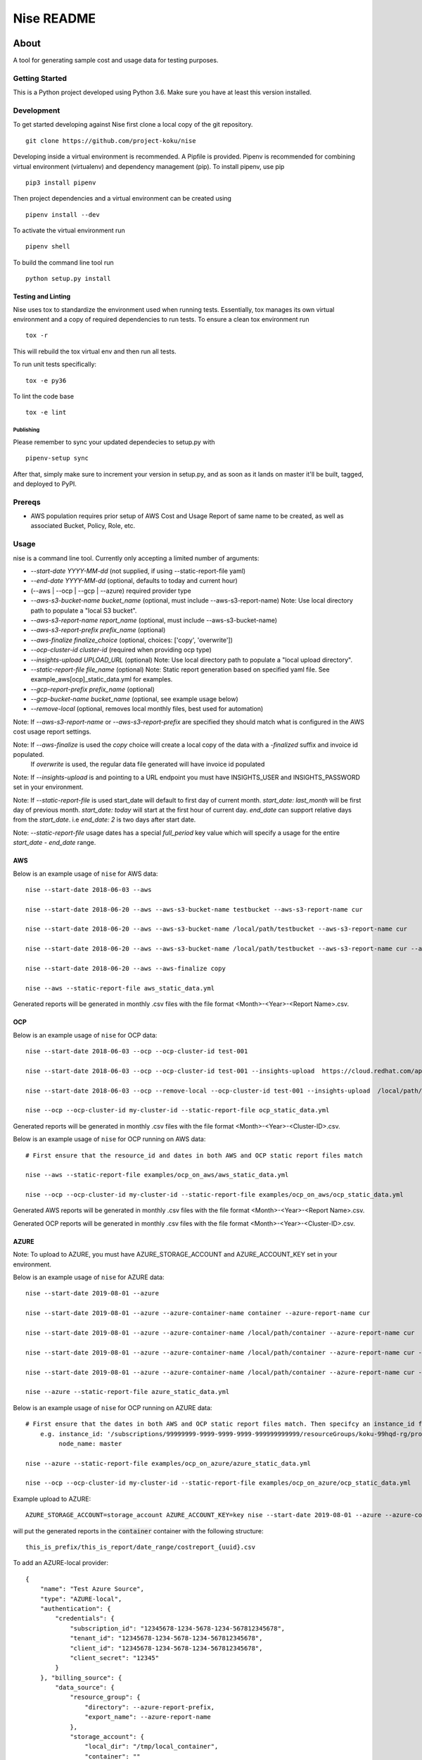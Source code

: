 ===========
Nise README
===========
|license| |Build Status| |codecov| |Updates|

~~~~~
About
~~~~~

A tool for generating sample cost and usage data for testing purposes.

Getting Started
===============

This is a Python project developed using Python 3.6. Make sure you have at least this version installed.

Development
===========

To get started developing against Nise first clone a local copy of the git repository. ::

    git clone https://github.com/project-koku/nise

Developing inside a virtual environment is recommended. A Pipfile is provided. Pipenv is recommended for combining virtual environment (virtualenv) and dependency management (pip). To install pipenv, use pip ::

    pip3 install pipenv

Then project dependencies and a virtual environment can be created using ::

    pipenv install --dev

To activate the virtual environment run ::

    pipenv shell

To build the command line tool run ::

    python setup.py install


Testing and Linting
-------------------

Nise uses tox to standardize the environment used when running tests. Essentially, tox manages its own virtual environment and a copy of required dependencies to run tests. To ensure a clean tox environment run ::

    tox -r

This will rebuild the tox virtual env and then run all tests.

To run unit tests specifically::

    tox -e py36

To lint the code base ::

    tox -e lint


Publishing
__________

Please remember to sync your updated dependecies to setup.py with ::

    pipenv-setup sync

After that, simply make sure to increment your version in setup.py, and as soon as it lands on master it'll be built, tagged, and deployed to PyPI.

Prereqs
===========

- AWS population requires prior setup of AWS Cost and Usage Report of same name to be created, as well as associated Bucket, Policy, Role, etc.

Usage
===========
nise is a command line tool. Currently only accepting a limited number of arguments:

- *--start-date YYYY-MM-dd* (not supplied, if using --static-report-file yaml)
- *--end-date YYYY-MM-dd* (optional, defaults to today and current hour)
- (--aws | --ocp | --gcp | --azure) required provider type
- *--aws-s3-bucket-name bucket_name*  (optional, must include --aws-s3-report-name) Note: Use local directory path to populate a "local S3 bucket".
- *--aws-s3-report-name report_name*  (optional, must include --aws-s3-bucket-name)
- *--aws-s3-report-prefix prefix_name*  (optional)
- *--aws-finalize finalize_choice* (optional, choices: ['copy', 'overwrite'])
- *--ocp-cluster-id cluster-id* (required when providing ocp type)
- *--insights-upload UPLOAD_URL* (optional) Note: Use local directory path to populate a "local upload directory".
- *--static-report-file file_name* (optional) Note: Static report generation based on specified yaml file.  See example_aws[ocp]_static_data.yml for examples.
- *--gcp-report-prefix prefix_name*  (optional)
- *--gcp-bucket-name bucket_name*  (optional, see example usage below)
- *--remove-local* (optional, removes local monthly files, best used for automation)

Note: If `--aws-s3-report-name` or `--aws-s3-report-prefix` are specified they should match what is configured in the AWS cost usage report settings.

Note: If `--aws-finalize` is used the *copy* choice will create a local copy of the data with a `-finalized` suffix and invoice id populated.
      If *overwrite* is used, the regular data file generated will have invoice id populated

Note: If `--insights-upload` is and pointing to a URL endpoint you must have INSIGHTS_USER and INSIGHTS_PASSWORD set in your environment.

Note: If `--static-report-file` is used start_date will default to first day of current month.  `start_date: last_month` will be first day of previous month.  `start_date: today` will start at the first hour of current day.  `end_date` can support relative days from the `start_date`. i.e `end_date: 2` is two days after start date.

Note: `--static-report-file` usage dates has a special `full_period` key value which will specify a usage for the entire `start_date - end_date` range.

AWS
---

Below is an example usage of ``nise`` for AWS data::

    nise --start-date 2018-06-03 --aws

    nise --start-date 2018-06-20 --aws --aws-s3-bucket-name testbucket --aws-s3-report-name cur

    nise --start-date 2018-06-20 --aws --aws-s3-bucket-name /local/path/testbucket --aws-s3-report-name cur

    nise --start-date 2018-06-20 --aws --aws-s3-bucket-name /local/path/testbucket --aws-s3-report-name cur --aws-s3-report-prefix my-prefix

    nise --start-date 2018-06-20 --aws --aws-finalize copy

    nise --aws --static-report-file aws_static_data.yml

Generated reports will be generated in monthly .csv files with the file format <Month>-<Year>-<Report Name>.csv.

OCP
---

Below is an example usage of ``nise`` for OCP data::

    nise --start-date 2018-06-03 --ocp --ocp-cluster-id test-001

    nise --start-date 2018-06-03 --ocp --ocp-cluster-id test-001 --insights-upload  https://cloud.redhat.com/api/ingress/v1/upload

    nise --start-date 2018-06-03 --ocp --remove-local --ocp-cluster-id test-001 --insights-upload  /local/path/upload_dir

    nise --ocp --ocp-cluster-id my-cluster-id --static-report-file ocp_static_data.yml

Generated reports will be generated in monthly .csv files with the file format <Month>-<Year>-<Cluster-ID>.csv.

Below is an example usage of ``nise`` for OCP running on AWS data::

    # First ensure that the resource_id and dates in both AWS and OCP static report files match

    nise --aws --static-report-file examples/ocp_on_aws/aws_static_data.yml

    nise --ocp --ocp-cluster-id my-cluster-id --static-report-file examples/ocp_on_aws/ocp_static_data.yml

Generated AWS reports will be generated in monthly .csv files with the file format <Month>-<Year>-<Report Name>.csv.

Generated OCP reports will be generated in monthly .csv files with the file format <Month>-<Year>-<Cluster-ID>.csv.

AZURE
-----

Note: To upload to AZURE, you must have AZURE_STORAGE_ACCOUNT and AZURE_ACCOUNT_KEY set in your environment.

Below is an example usage of ``nise`` for AZURE data::

    nise --start-date 2019-08-01 --azure

    nise --start-date 2019-08-01 --azure --azure-container-name container --azure-report-name cur

    nise --start-date 2019-08-01 --azure --azure-container-name /local/path/container --azure-report-name cur

    nise --start-date 2019-08-01 --azure --azure-container-name /local/path/container --azure-report-name cur --azure-report-prefix my-prefix

    nise --start-date 2019-08-01 --azure --azure-container-name /local/path/container --azure-report-name cur --azure-report-prefix my-prefix --static-report-file example_azure_static_data.yml

    nise --azure --static-report-file azure_static_data.yml

Below is an example usage of ``nise`` for OCP running on AZURE data::

    # First ensure that the dates in both AWS and OCP static report files match. Then specifcy an instance_id for Azure VMs in the Azure format where the string after the final '/' matches the OpenShift node_name.
        e.g. instance_id: '/subscriptions/99999999-9999-9999-9999-999999999999/resourceGroups/koku-99hqd-rg/providers/Microsoft.Compute/virtualMachines/master'
             node_name: master

    nise --azure --static-report-file examples/ocp_on_azure/azure_static_data.yml

    nise --ocp --ocp-cluster-id my-cluster-id --static-report-file examples/ocp_on_azure/ocp_static_data.yml

Example upload to AZURE::

    AZURE_STORAGE_ACCOUNT=storage_account AZURE_ACCOUNT_KEY=key nise --start-date 2019-08-01 --azure --azure-container-name container --azure-report-prefix this_is_prefix  --azure-report-name this_is_report --static-report-file example_azure_static_data.yml

will put the generated reports in the :code:`container` container with the following structure::

    this_is_prefix/this_is_report/date_range/costreport_{uuid}.csv

To add an AZURE-local provider::

    {
        "name": "Test Azure Source",
        "type": "AZURE-local",
        "authentication": {
            "credentials": {
                "subscription_id": "12345678-1234-5678-1234-567812345678",
                "tenant_id": "12345678-1234-5678-1234-567812345678",
                "client_id": "12345678-1234-5678-1234-567812345678",
                "client_secret": "12345"
            }
        }, "billing_source": {
            "data_source": {
                "resource_group": {
                    "directory": --azure-report-prefix,
                    "export_name": --azure-report-name
                },
                "storage_account": {
                    "local_dir": "/tmp/local_container",
                    "container": ""
                }
            }
        }
    }


GCP
---

``--gcp-bucket-name`` could be an local file name or a bucket. When ``--gcp-bucket-name`` matches a file on disk,
the generated reports will be written to that file. If ``--gcp-bucket-name`` does not match a file on disk,
nise will attempt to upload the gnerated report to a bucket with that name. When this is the case
the ``GOOGLE_APPLICATION_CREDENTIALS`` environment variable must be set, and the given bucket-name must match
and existing bucket that is accessable by the service account indicated in ``GOOGLE_APPLICATION_CREDENTIALS``.

For more information about ``GOOGLE_APPLICATION_CREDENTIALS`` see `the Google Authentication Docs.
<https://cloud.google.com/docs/authentication/getting-started/>`_.


Below is an example usage of ``nise`` for GCP data::

    nise --gcp --start-date 2018-06-03 --end-date 2018-06-08

    nise --gcp --start-date 2018-06-03 --end-date 2018-06-08 --gcp-report-prefix my-gcp-data

    nise --gcp --start-date 2018-06-03 --end-date 2018-06-08 --gcp-report-prefix my-gcp-data --gcp-bucket-name my-gcp-bucket

    nise --gcp --static-report-file gcp_static_data.yml


Generated reports will be generated in daily .csv files with the file format <Report-Prefix>-<Year>-<Month>-<Day>.csv.


Contributing
=============

Please refer to Contributing_.

.. _Contributing: https://github.com/project-koku/nise/blob/master/CONTRIBUTING.rst

.. |license| image:: https://img.shields.io/github/license/project-koku/nise.svg
   :target: https://github.com/project-koku/nise/blob/master/LICENSE
.. |Build Status| image:: https://travis-ci.org/project-koku/nise.svg?branch=master
   :target: https://travis-ci.org/project-koku/nise
.. |codecov| image:: https://codecov.io/gh/project-koku/nise/branch/master/graph/badge.svg
   :target: https://codecov.io/gh/project-koku/nise
.. |Updates| image:: https://pyup.io/repos/github/project-koku/nise/shield.svg?t=1524249231720
   :target: https://pyup.io/repos/github/project-koku/nise/
